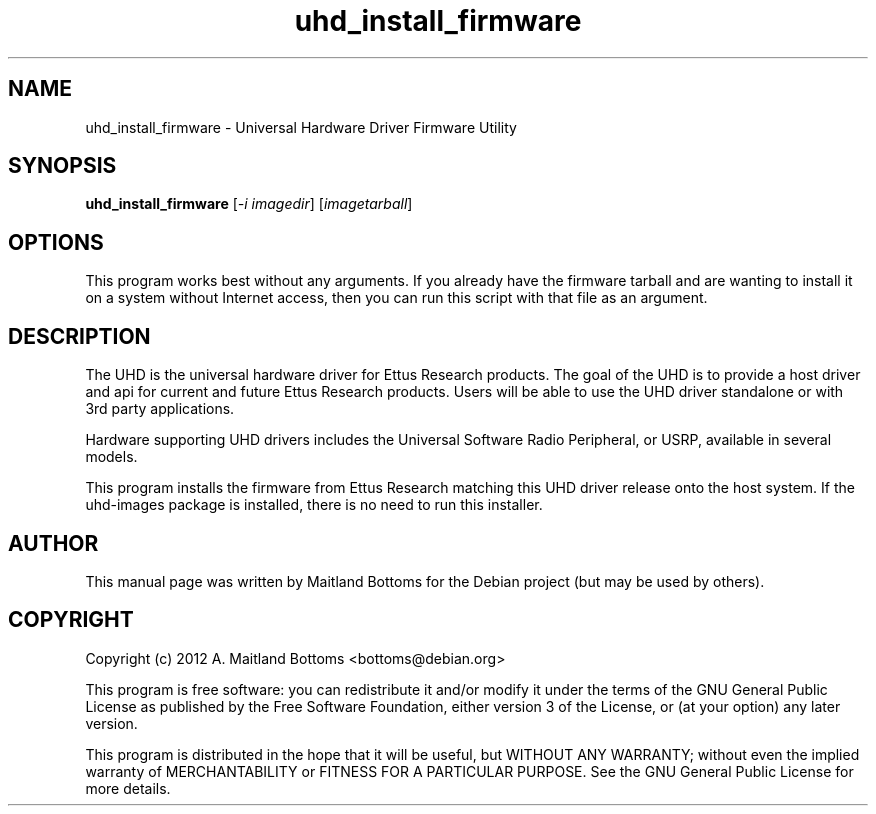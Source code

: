 .TH "uhd_install_firmware" 1 "3.3.1" UHD "GNU Radio"
.SH NAME
uhd_install_firmware \- Universal Hardware Driver Firmware Utility
.SH SYNOPSIS
.B uhd_install_firmware
[\fI-i imagedir\fR] [\fIimagetarball\fR]
.SH OPTIONS
This program works best without any arguments. If you already
have the firmware tarball and are wanting to install it on a
system without Internet access, then you can run this script
with that file as an argument.
.SH DESCRIPTION
The UHD is the universal hardware driver for Ettus Research
products. The goal of the UHD is to provide a host driver and api for
current and future Ettus Research products. Users will be able to use
the UHD driver standalone or with 3rd party applications.
.LP
Hardware supporting UHD drivers includes the Universal Software Radio
Peripheral, or USRP, available in several models.
.LP
This program installs the firmware from Ettus Research matching
this UHD driver release onto the host system. If the uhd-images
package is installed, there is no need to run this installer.
.SH AUTHOR
This manual page was written by Maitland Bottoms for the Debian
project (but may be used by others).
.SH COPYRIGHT
Copyright (c) 2012 A. Maitland Bottoms <bottoms@debian.org>
.LP
This program is free software: you can redistribute it and/or modify
it under the terms of the GNU General Public License as published by
the Free Software Foundation, either version 3 of the License, or
(at your option) any later version.
.LP
This program is distributed in the hope that it will be useful,
but WITHOUT ANY WARRANTY; without even the implied warranty of
MERCHANTABILITY or FITNESS FOR A PARTICULAR PURPOSE.  See the
GNU General Public License for more details.
